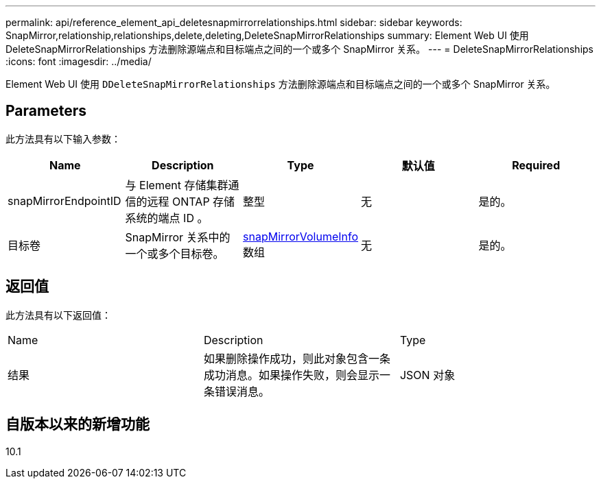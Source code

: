 ---
permalink: api/reference_element_api_deletesnapmirrorrelationships.html 
sidebar: sidebar 
keywords: SnapMirror,relationship,relationships,delete,deleting,DeleteSnapMirrorRelationships 
summary: Element Web UI 使用 DeleteSnapMirrorRelationships 方法删除源端点和目标端点之间的一个或多个 SnapMirror 关系。 
---
= DeleteSnapMirrorRelationships
:icons: font
:imagesdir: ../media/


[role="lead"]
Element Web UI 使用 `DDeleteSnapMirrorRelationships` 方法删除源端点和目标端点之间的一个或多个 SnapMirror 关系。



== Parameters

此方法具有以下输入参数：

|===
| Name | Description | Type | 默认值 | Required 


 a| 
snapMirrorEndpointID
 a| 
与 Element 存储集群通信的远程 ONTAP 存储系统的端点 ID 。
 a| 
整型
 a| 
无
 a| 
是的。



 a| 
目标卷
 a| 
SnapMirror 关系中的一个或多个目标卷。
 a| 
xref:reference_element_api_snapmirrorvolumeinfo.adoc[snapMirrorVolumeInfo] 数组
 a| 
无
 a| 
是的。

|===


== 返回值

此方法具有以下返回值：

|===


| Name | Description | Type 


 a| 
结果
 a| 
如果删除操作成功，则此对象包含一条成功消息。如果操作失败，则会显示一条错误消息。
 a| 
JSON 对象

|===


== 自版本以来的新增功能

10.1
